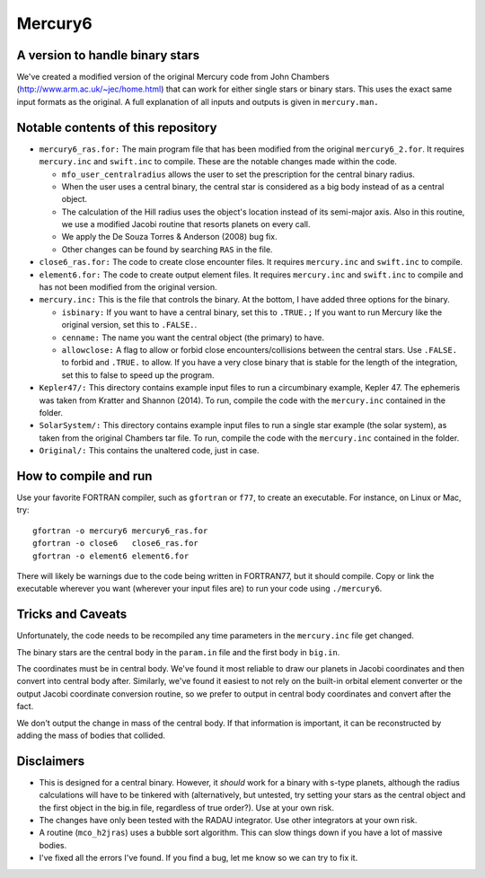 Mercury6
===============================
A version to handle binary stars
---------------------------------

We've created a modified version of the original Mercury code from John Chambers (http://www.arm.ac.uk/~jec/home.html) that can work for either single stars or binary stars.  This uses the exact same input formats as the original. A full explanation of all inputs and outputs is given in ``mercury.man.`` 

Notable contents of this repository
---------------------------

*    ``mercury6_ras.for:`` The main program file that has been modified from the original ``mercury6_2.for``.  It requires ``mercury.inc`` and ``swift.inc`` to compile.  These are the notable changes made within the code.
 
     +   ``mfo_user_centralradius`` allows the user to set the prescription for the central binary radius.
     +   When the user uses a central binary, the central star is considered as a big body instead of as a central object.
     +   The calculation of the Hill radius uses the object's location instead of its semi-major axis.  Also in this routine, we use a modified Jacobi routine that resorts planets on every call. 
     +   We apply the De Souza Torres & Anderson (2008) bug fix.
     +   Other changes can be found by searching ``RAS`` in the file.

*    ``close6_ras.for:`` The code to create close encounter files.  It requires ``mercury.inc`` and ``swift.inc`` to compile.
*    ``element6.for:`` The code to create output element files.  It requires ``mercury.inc`` and ``swift.inc`` to compile and has not been modified from the original version.
*    ``mercury.inc:``  This is the file that controls the binary.  At the bottom, I have added three options for the binary.

     +   ``isbinary:`` If you want to have a central binary, set this to ``.TRUE.;`` If you want to run Mercury like the original version, set this to ``.FALSE.``.
     +   ``cenname:`` The name you want the central object (the primary) to have.
     +   ``allowclose:`` A flag to allow or forbid close encounters/collisions between the central stars.  Use ``.FALSE.`` to forbid and ``.TRUE.`` to allow.  If you have a very close binary that is stable for the length of the integration, set this to false to speed up the program.

*     ``Kepler47/:``  This directory contains example input files to run a circumbinary example, Kepler 47.  The ephemeris was taken from Kratter and Shannon (2014).  To run, compile the code with the ``mercury.inc`` contained in the folder.
*     ``SolarSystem/:`` This directory contains example input files to run a single star example (the solar system), as taken from the original Chambers tar file. To run, compile the code with the ``mercury.inc`` contained in the folder.
*     ``Original/:``  This contains the unaltered code, just in case.


How to compile and run
----------------------

Use your favorite FORTRAN compiler, such as ``gfortran`` or ``f77``, to create an executable.  For instance, on Linux or Mac, try::

   gfortran -o mercury6 mercury6_ras.for
   gfortran -o close6   close6_ras.for
   gfortran -o element6 element6.for

There will likely be warnings due to the code being written in FORTRAN77, but it should compile.  Copy or link the executable wherever you want (wherever your input files are) to run your code using ``./mercury6``.

Tricks and Caveats
------------------

Unfortunately, the code needs to be recompiled any time parameters in the ``mercury.inc`` file get changed.

The binary stars are the central body in the ``param.in`` file and the first body in ``big.in``.

The coordinates must be in central body.  We've found it most reliable to draw our planets in Jacobi coordinates and then convert into central body after.  Similarly, we've found it easiest to not rely on the built-in orbital element converter or the output Jacobi coordinate conversion routine, so we prefer to output in central body coordinates and convert after the fact. 

We don't output the change in mass of the central body.  If that information is important, it can be reconstructed by adding the mass of bodies that collided.


Disclaimers
------------

* This is designed for a central binary.  However, it *should* work for a binary with s-type planets, although the radius calculations will have to be tinkered with (alternatively, but untested, try setting your stars as the central object and the first object in the big.in file, regardless of true order?). Use at your own risk.
* The changes have only been tested with the RADAU integrator.  Use other integrators at your own risk.
* A routine (``mco_h2jras``) uses a bubble sort algorithm.  This can slow things down if you have a lot of massive bodies.
* I've fixed all the errors I've found.  If you find a bug, let me know so we can try to fix it.  
